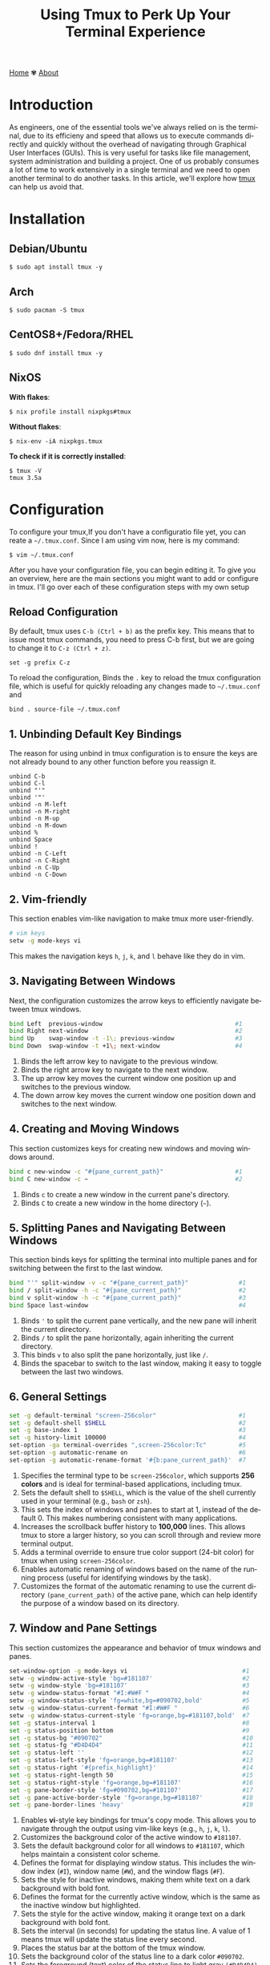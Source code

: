 #+title: Using Tmux to Perk Up Your Terminal Experience
#+language: en
#+startup: overview
#+HTML_HEAD: <link rel="stylesheet" type="text/css" href="../css/nix.css">


[[file:../index.html][Home]]   ✾   [[file:../about.html][About]]

* Introduction
As engineers, one of the essential tools we've always relied on is the terminal, due to its efficieny and
speed that allows us to execute commands directly and quickly without the overhead of navigating through
Graphical User Interfaces (GUIs). This is very useful for tasks like file management, system administration
and building a project. One of us probably consumes a lot of time to work extensively in a single terminal
and we need to open another terminal to do another tasks. In this article, we'll explore how [[https://github.com/tmux][tmux]] can help us avoid that.

* Installation
** Debian/Ubuntu
#+begin_src
$ sudo apt install tmux -y
#+end_src
** Arch
#+begin_Src
$ sudo pacman -S tmux
#+end_src
** CentOS8+/Fedora/RHEL
#+begin_src
$ sudo dnf install tmux -y
#+end_src
** NixOS
**With flakes**:
#+begin_src
$ nix profile install nixpkgs#tmux
#+END_SRC
**Without flakes**:
#+begin_src
$ nix-env -iA nixpkgs.tmux
#+end_src
**To check if it is correctly installed**:
#+begin_src
$ tmux -V
tmux 3.5a
#+end_src

* Configuration
To configure your tmux,If you don't have a configuratio file yet, you can reate a =~/.tmux.conf=. Since I am using vim now, here is my command:
#+begin_src
$ vim ~/.tmux.conf
#+end_src

After you have your configuration file, you can begin editing it. To give you an overview, here are the main
sections you might want to add or configure in tmux. I'll go over each of these configuration steps with my own setup
** Reload Configuration

By default, tmux uses =C-b (Ctrl + b)= as the prefix key. This means that to issue most tmux commands, you need to press C-b
first, but we are going to change it to =C-z (Ctrl + z)=.
#+begin_src
set -g prefix C-z
#+end_src

To reload the configuration, Binds the =.= key to reload the tmux configuration file, which is useful for quickly reloading
any changes made to =~/.tmux.conf= and
#+begin_src
bind . source-file ~/.tmux.conf
#+END_SRC

** 1. Unbinding Default Key Bindings
The reason for using unbind in tmux configuration is to ensure the keys are not already bound to any other function
before you reassign it.
#+begin_src
unbind C-b
unbind C-l
unbind "'"
unbind '"'
unbind -n M-left
unbind -n M-right
unbind -n M-up
unbind -n M-down
unbind %
unbind Space
unbind !
unbind -n C-Left
unbind -n C-Right
unbind -n C-Up
unbind -n C-Down
#+END_SRC

** 2. Vim-friendly
This section enables vim-like navigation to make tmux more user-friendly.
#+begin_src bash
# vim keys
setw -g mode-keys vi
#+end_src
This makes the navigation keys =h=, =j=, =k=, and =l= behave like they do in vim.

** 3. Navigating Between Windows
Next, the configuration customizes the arrow keys to efficiently navigate between tmux windows.
#+begin_src bash
bind Left  previous-window                                     #1
bind Right next-window                                         #2
bind Up    swap-window -t -1\; previous-window                 #3
bind Down  swap-window -t +1\; next-window                     #4
#+end_src
1. Binds the left arrow key to navigate to the previous window.
2. Binds the right arrow key to navigate to the next window.
3. The up arrow key moves the current window one position up and switches to the previous window.
4. The down arrow key moves the current window one position down and switches to the next window.
** 4. Creating and Moving Windows
This section customizes keys for creating new windows and moving windows around.
#+begin_src bash
bind c new-window -c "#{pane_current_path}"                    #1
bind C new-window -c ~                                         #2
#+end_src
1. Binds =c= to create a new window in the current pane's directory.
2. Binds =C= to create a new window in the home directory (=~=).
** 5. Splitting Panes and Navigating Between Windows
This section binds keys for splitting the terminal into multiple panes and
for switching between the first to the last window.
#+begin_src bash
bind "'" split-window -v -c "#{pane_current_path}"              #1
bind / split-window -h -c "#{pane_current_path}"                #2
bind v split-window -h -c "#{pane_current_path}"                #3
bind Space last-window                                          #4
#+end_src
1. Binds ='= to split the current pane vertically, and the new pane will inherit the current directory.
2. Binds =/= to split the pane horizontally, again inheriting the current directory.
3. This binds =v= to also split the pane horizontally, just like =/=.
4. Binds the spacebar to switch to the last window, making it easy to toggle between the last two windows.
** 6. General Settings
#+begin_src bash
set -g default-terminal "screen-256color"                       #1
set -g default-shell $SHELL                                     #2
set -g base-index 1                                             #3
set -g history-limit 100000                                     #4
set-option -ga terminal-overrides ",screen-256color:Tc"         #5
set-option -g automatic-rename on                               #6
set-option -g automatic-rename-format '#{b:pane_current_path}'  #7
#+end_src
1. Specifies the terminal type to be =screen-256color=, which supports **256 colors** and is ideal for terminal-based applications, including tmux.
2. Sets the default shell to =$SHELL=, which is the value of the shell currently used in your terminal (e.g., =bash= or =zsh=).
3. This sets the index of windows and panes to start at 1, instead of the default 0. This makes numbering consistent with many applications.
4. Increases the scrollback buffer history to *100,000* lines. This allows tmux to store a larger history, so you can scroll through and review more terminal output.
5. Adds a terminal override to ensure true color support (24-bit color) for tmux when using =screen-256color=.
6. Enables automatic renaming of windows based on the name of the running process (useful for identifying windows by the task).
7. Customizes the format of the automatic renaming to use the current directory =(pane_current_path)= of the active pane,
   which can help identify the purpose of a window based on its directory.
** 7. Window and Pane Settings
This section customizes the appearance and behavior of tmux windows and panes.
#+begin_src bash
set-window-option -g mode-keys vi                                #1
setw -g window-active-style 'bg=#181107'                         #2
setw -g window-style 'bg=#181107'                                #3
setw -g window-status-format "#I:#W#F "                          #4
setw -g window-status-style 'fg=white,bg=#090702,bold'           #5
setw -g window-status-current-format "#I:#W#F "                  #6
setw -g window-status-current-style 'fg=orange,bg=#181107,bold'  #7
set -g status-interval 1                                         #8
set -g status-position bottom                                    #9
set -g status-bg "#090702"                                       #10
set -g status-fg "#D4D4D4"                                       #11
set -g status-left ''                                            #12
set -g status-left-style 'fg=orange,bg=#181107'                  #13
set -g status-right '#{prefix_highlight}'                        #14
set -g status-right-length 50                                    #15
set -g status-right-style 'fg=orange,bg=#181107'                 #16
set -g pane-border-style 'fg=#090702,bg=#181107'                 #17
set -g pane-active-border-style 'fg=orange,bg=#181107'           #18
set -g pane-border-lines 'heavy'                                 #19
#+end_src
1. Enables **vi**-style key bindings for tmux's copy mode. This allows you to navigate through the output using vim-like keys (e.g., =h=, =j=, =k=, =l=).
2. Customizes the background color of the active window to =#181107=.
3. Sets the default background color for all windows to =#181107=, which helps maintain a consistent color scheme.
4. Defines the format for displaying window status. This includes the window index (=#I=), window name (=#W=), and the window flags (=#F=).
5. Sets the style for inactive windows, making them white text on a dark background with bold font.
6. Defines the format for the currently active window, which is the same as the inactive window but highlighted.
7. Sets the style for the active window, making it orange text on a dark background with bold font.
8. Sets the interval (in seconds) for updating the status line. A value of 1 means tmux will update the status line every second.
9. Places the status bar at the bottom of the tmux window.
10. Sets the background color of the status line to a dark color =#090702=.
11. Sets the foreground (text) color of the status line to light gray =(#D4D4D4)=.
12. Clears the left section of the status line.
13. Styles the left section of the status line with orange text on a dark background.
14. Displays the current prefix key =(#{prefix_highlight})= in the right section of the status line.
15. Limits the right section of the status line to a length of 50 characters.
16. Styles the right section of the status line with orange text on a dark background.
17. Customizes the appearance of pane borders, setting the foreground color to dark and the background to a slightly lighter dark color.
18. Sets the border style of the active pane to have an orange foreground and dark background.
19. Changes the border lines between panes to a "heavy" style, making the borders more prominent.
** 8. Plugin Management
This section sets up the plugins for tmux, allowing you to enhance its functionality with various tmux plugins.
#+begin_src bash
set -g @plugin 'tmux-plugins/tpm'
set -g @plugin 'tmux-plugins/tmux-resurrect'
set -g @plugin 'tmux-plugins/tmux-sensible'
set -g @plugin 'tmux-plugins/tmux-yank'
set -g @plugin 'tmux-plugins/tmux-continuum'
set -g @plugin 'tmux-plugins/tmux-prefix-highlight'
set -g @continuum-restore 'on'
set -g @plugin 'christoomey/vim-tmux-navigator'
#+end_src
*** [[https://github.com/tmux-plugins/tpm][Tmux Plugin Manager:]]
  This enables the **tmux plugin manager** which simplifies the installation and management of tmux plugins.
*** [[https://github.com/tmux-plugins/tmux-resurrect][Resurrect]]:
  **tmux-resurrect** plugin saves and restores tmux sessions, windows, panes, and their contents.
*** [[https://github.com/tmux-plugins/tmux-sensible][Sensible]]:
  **tmux-sensible** plugin provides a set of sensible default tmux configurations for a better out-of-the-box experience.
*** [[https://github.com/tmux-plugins/tmux-yank][Yank]]:
  **tmux-yank** plugin allowing us to copy and paste text between tmux and the system clipboard.
*** [[https://github.com/tmux-plugins/tmux-continuum][Continuum]]:
  **tmux-continuum** ensures that tmux sessions are automatically saved and restored across reboots.
*** [[https://github.com/tmux-plugins/tmux-prefix-highlight][Prefix-highlights]]:
  **tmux-prefix-highlight** highlights the prefix key (e.g., =Ctrl + z=) when it is pressed, helping
  you identify when tmux commands are being triggered.
*** [[https://github.com/tmux-plugins/tmux-resurrect][Restore]]:
  Ensures that **tmux-continuum** automatically restores your tmux session when tmux starts up.
*** [[https://github.com/christoomey/vim-tmux-navigator][Navigator]]:
  **Vim-tmux-navigator** plugin allows seamless navigation between vim and tmux panes using
  the same keybindings (e.g., =h=, =j=, =k=, =l=).
** 9. Initializing Plugins
Finally, this line loads the tmux plugins configured above.
#+begin_src bash
run '~/.tmux/plugins/tpm/tpm'
#+end_src
This loads the tmux plugin manager (TPM) and installs the plugins that have been specified. To install the plugins, you can just use =C-z I=.

* Playground
This sections will show you my favorite and important features while using tmux.
** Execute tmux
[[../img/02.png]]
** Save session
- When you are already inside tmux, If you want to save your session. Simply execute this command: *(C-z C-s)*
[[../img/03.png]]
- When you see a message like the one below it means your environment session has been saved successfully.
[[../img/04.png]]
- Detach your session to exit on tmux by pressing *(C-d or C-z d)*
- After that, execute this command when you are on $SHELL environment again: *tmux kill-server*
[[../img/05.png]]
- Press (C-z C-r) to restore your saved session, as you can see in the image below.
[[../img/07.png]]
** Detach/Attach
- Execute this inside your tmux or give any input according to your preferences then press *(C-z d)*
[[../img/Screenshot_2025-01-02_23-02-18.png]]
- Then you'll see something like this when you detached your session.
[[../img/09.png]]
- If we want to attach again to that session we can just use this command then press RET:
[[../img/10.png]]
- Then voila! We're back again with that session we have earlier.
[[../img/11.png]]
** Splitting Windows
- (C-z ') or (C-z v)
[[../img/12.png]]
** New window session
- (C-z c) or (C-z C)
[[../img/14.png]]
[[../img/13.png]]
- To locate your windows session: (C-z s)
[[../img/15.png]]

* Closing Remarks
On this tmux setup we've walked through, you can now use tmux with such great smooth transition by customizing the default key bindings, integrating plugins, and tailoring tmux's appearance to suit your preferences. By using tmux, you can optimize your terminal environment and make your development process even more productive. Feel free to explore further tmux plugins and configurations to continue improving your setup. Happy tmuxing!
